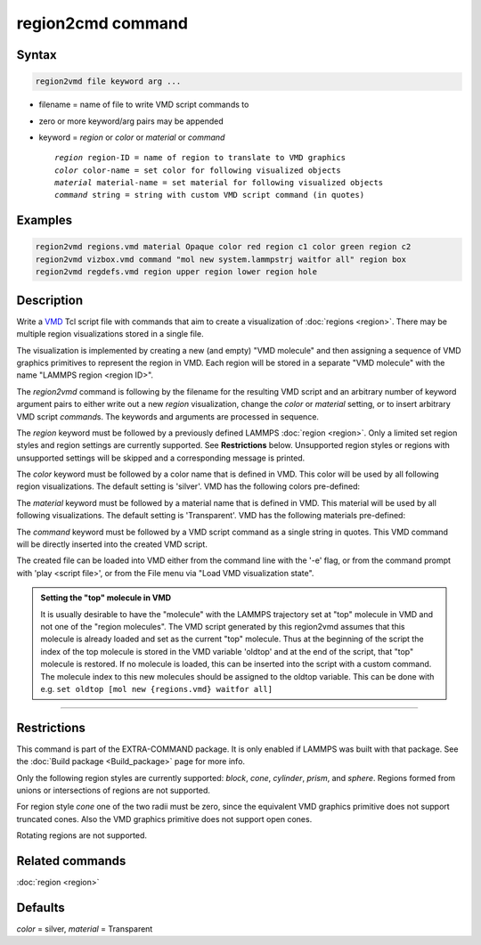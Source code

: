 .. index:: region2vmd

region2cmd command
==================

Syntax
""""""

.. code-block:: LAMMPS

   region2vmd file keyword arg ...

* filename = name of file to write VMD script commands to
* zero or more keyword/arg pairs may be appended
* keyword = *region* or *color* or *material* or *command*

  .. parsed-literal::

     *region* region-ID = name of region to translate to VMD graphics
     *color* color-name = set color for following visualized objects
     *material* material-name = set material for following visualized objects
     *command* string = string with custom VMD script command (in quotes)

Examples
""""""""

.. code-block:: LAMMPS

   region2vmd regions.vmd material Opaque color red region c1 color green region c2
   region2vmd vizbox.vmd command "mol new system.lammpstrj waitfor all" region box
   region2vmd regdefs.vmd region upper region lower region hole

Description
"""""""""""

.. versionadded:: TBD

Write a `VMD <https:://ks.uiuc.edu/Research/vmd/>`_ Tcl script file with
commands that aim to create a visualization of :doc:`regions <region>`.
There may be multiple region visualizations stored in a single file.

The visualization is implemented by creating a new (and empty) "VMD
molecule" and then assigning a sequence of VMD graphics primitives to
represent the region in VMD.  Each region will be stored in a separate
"VMD molecule" with the name "LAMMPS region <region ID>".

The *region2vmd* command is following by the filename for the resulting
VMD script and an arbitrary number of keyword argument pairs to either
write out a new *region* visualization, change the *color* or *material*
setting, or to insert arbitrary VMD script *command*\ s.  The keywords
and arguments are processed in sequence.

The *region* keyword must be followed by a previously defined LAMMPS
:doc:`region <region>`.  Only a limited set region styles and region
settings are currently supported.  See **Restrictions** below.
Unsupported region styles or regions with unsupported settings will be
skipped and a corresponding message is printed.

The *color* keyword must be followed by a color name that is defined in
VMD.  This color will be used by all following region visualizations.
The default setting is 'silver'. VMD has the following colors
pre-defined:

.. table_from_list::
   :columns: 11

   * blue
   * red
   * gray
   * orange
   * yellow
   * tan
   * silver
   * green
   * white
   * pink
   * cyan
   * purple
   * lime
   * mauve
   * ochre
   * iceblue
   * black
   * yellow2
   * yellow3
   * green2
   * green3
   * cyan2
   * cyan3
   * blue2
   * blue3
   * violet
   * violet2
   * magenta
   * magenta2
   * red2
   * red3
   * orange2
   * orange3

The *material* keyword must be followed by a material name that is defined in
VMD.  This material will be used by all following visualizations.  The
default setting is 'Transparent'.  VMD has the following materials
pre-defined:

.. table_from_list::
   :columns: 8

   * Opaque
   * Transparent
   * BrushedMetal
   * Diffuse
   * Ghost
   * Glass1
   * Glass2
   * Glass3
   * Glossy
   * HardPlastic
   * MetallicPastel
   * Steel
   * Translucent
   * Edgy
   * EdgyShiny
   * EdgyGlass
   * Goodsell
   * AOShiny
   * AOChalky
   * AOEdgy
   * BlownGlass
   * GlassBubble
   * RTChrome

The *command* keyword must be followed by a VMD script command as a
single string in quotes.  This VMD command will be directly inserted
into the created VMD script.

The created file can be loaded into VMD either from the command line
with the '-e' flag, or from the command prompt with 'play <script
file>', or from the File menu via "Load VMD visualization state".

.. admonition:: Setting the "top" molecule in VMD
   :class: note

   It is usually desirable to have the "molecule" with the LAMMPS
   trajectory set at "top" molecule in VMD and not one of the "region
   molecules".  The VMD script generated by this region2vmd assumes that
   this molecule is already loaded and set as the current "top"
   molecule.  Thus at the beginning of the script the index of the top
   molecule is stored in the VMD variable 'oldtop' and at the end of the
   script, that "top" molecule is restored.  If no molecule is loaded,
   this can be inserted into the script with a custom command. The
   molecule index to this new molecules should be assigned to the oldtop
   variable.  This can be done with e.g.  ``set oldtop [mol new
   {regions.vmd} waitfor all]``

----------

Restrictions
""""""""""""

This command is part of the EXTRA-COMMAND package.  It is only enabled
if LAMMPS was built with that package.  See the :doc:`Build package
<Build_package>` page for more info.

Only the following region styles are currently supported: *block*,
*cone*, *cylinder*, *prism*, and *sphere*. Regions formed from
unions or intersections of regions are not supported.

For region style *cone* one of the two radii must be zero, since the
equivalent VMD graphics primitive does not support truncated cones.
Also the VMD graphics primitive does not support open cones.

Rotating regions are not supported.

Related commands
""""""""""""""""

:doc:`region <region>`

Defaults
""""""""

*color* = silver, *material* = Transparent
